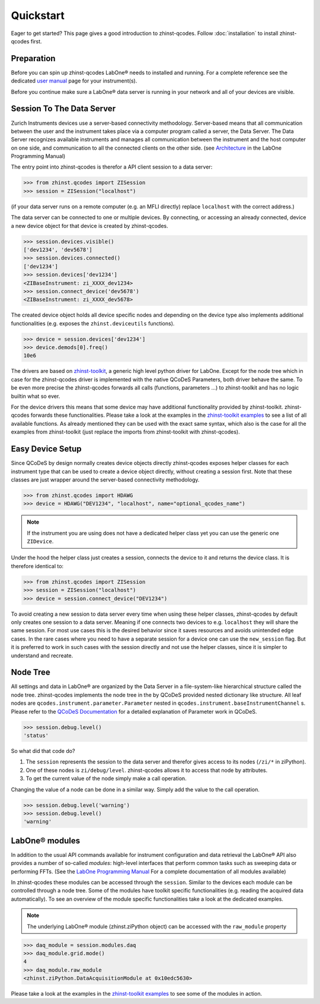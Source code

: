 Quickstart
==========

Eager to get started? This page gives a good introduction to zhinst-qcodes.
Follow :doc:`installation` to install zhinst-qcodes first.

Preparation
-----------

Before you can spin up zhinst-qcodes LabOne® needs to installed and running.
For a complete reference see the dedicated `user manual <http://docs.zhinst.com/>`_
page for your instrument(s).

Before you continue make sure a LabOne® data server is running in your network and
all of your devices are visible.

Session To The Data Server
---------------------------

Zurich Instruments devices use a server-based connectivity methodology. Server-based
means that all communication between the user and the instrument takes place via a
computer program called a server, the Data Server. The Data Server recognizes available
instruments and manages all communication between the instrument and the host computer
on one side, and communication to all the connected clients on the other side.
(see `Architecture <https://docs.zhinst.com/labone_programming_manual/introduction.html#pm.intro.architecture>`_
in the LabOne Programming Manual)

The entry point into zhinst-qcodes is therefor a API client session to a data server:

.. code-block:: python

    >>> from zhinst.qcodes import ZISession
    >>> session = ZISession("localhost")

(if your data server runs on a remote computer (e.g. an MFLI directly) replace
``localhost`` with the correct address.)

The data server can be connected to one or multiple devices. By connecting, or accessing
an already connected, device a new device object for that device is created by
zhinst-qcodes.

.. code-block:: python

    >>> session.devices.visible()
    ['dev1234', 'dev5678']
    >>> session.devices.connected()
    ['dev1234']
    >>> session.devices['dev1234']
    <ZIBaseInstrument: zi_XXXX_dev1234>
    >>> session.connect_device('dev5678')
    <ZIBaseInstrument: zi_XXXX_dev5678>

The created device object holds all device specific nodes and depending on the device
type also implements additional functionalities (e.g. exposes the
``zhinst.deviceutils`` functions).

.. code-block:: python

    >>> device = session.devices['dev1234']
    >>> device.demods[0].freq()
    10e6

The drivers are based on `zhinst-toolkit <https://github.com/zhinst/zhinst-toolkit>`_,
a generic high level python driver for LabOne. Except for the node tree which in
case for the zhinst-qcodes driver is implemented with the native QCoDeS
Parameters, both driver behave the same. To be even more precise the
zhinst-qcodes forwards all calls (functions, parameters ...) to zhinst-toolkit
and has no logic builtin what so ever.

For the device drivers this means that some device may have additional functionality
provided by zhinst-toolkit. zhinst-qcodes forwards these functionalities.
Please take a look at the examples in the
`zhinst-toolkit examples <https://docs.zhinst.com/zhinst-toolkit/en/latest/examples/index.html>`_
to see a list of all available functions. As already mentioned they can be used
with the exact same syntax, which also is the case for all the examples from
zhinst-toolkit (just replace the imports from zhinst-toolkit with zhinst-qcodes).

Easy Device Setup
-----------------

Since QCoDeS by design normally creates device objects directly zhinst-qcodes
exposes helper classes for each instrument type that can be used to create a
device object directly, without creating a session first. Note that these classes
are just wrapper around the server-based connectivity methodology.

.. code-block:: python

    >>> from zhinst.qcodes import HDAWG
    >>> device = HDAWG("DEV1234", "localhost", name="optional_qcodes_name")

.. note::

    If the instrument you are using does not have a dedicated helper class yet
    you can use the generic one ``ZIDevice``.

Under the hood the helper class just creates a session, connects the device to
it and returns the device class. It is therefore identical to:

.. code-block:: python

    >>> from zhinst.qcodes import ZISession
    >>> session = ZISession("localhost")
    >>> device = session.connect_device("DEV1234")

To avoid creating a new session to data server every time when using these helper
classes, zhinst-qcodes by default only creates one session to a data server.
Meaning if one connects two devices to e.g. ``localhost`` they will share the
same session. For most use cases this is the desired behavior since it saves
resources and avoids unintended edge cases. In the rare cases where you need
to have a separate session for a device one can use the ``new_session`` flag.
But it is preferred to work in such cases with the session directly and not use
the helper classes, since it is simpler to understand and recreate.

Node Tree
---------

All settings and data in LabOne® are organized by the Data Server in a file-system-like
hierarchical structure called the node tree. zhinst-qcodes implements the node tree in
the by QCoDeS provided nested dictionary like structure. All leaf nodes are
``qcodes.instrument.parameter.Parameter`` nested in
``qcodes.instrument.baseInstrumentChannel`` s. Please refer to the
`QCoDeS Documentation <https://qcodes.github.io/Qcodes//>`_ for a detailed
explanation of Parameter work in QCoDeS.

.. code-block:: python

    >>> session.debug.level()
    'status'

So what did that code do?

1. The ``session`` represents the session to the data server and therefor gives access to its nodes (``/zi/*`` in ziPython).
2. One of these nodes is ``zi/debug/level``. zhinst-qcodes allows it to access that node by attributes.
3. To get the current value of the node simply make a call operation.

Changing the value of a node can be done in a similar way. Simply add the value
to the call operation.

.. code-block:: python

    >>> session.debug.level('warning')
    >>> session.debug.level()
    'warning'

LabOne® modules
---------------

In addition to the usual API commands available for instrument configuration and data
retrieval the LabOne® API also provides a number of so-called *modules*: high-level
interfaces that perform common tasks such as sweeping data or performing FFTs.
(See the
`LabOne Programming Manual <https://docs.zhinst.com/labone_programming_manual/introduction_labone_modules.html>`_
For a complete documentation of all modules available)

In zhinst-qcodes these modules can be accessed through the ``session``. Similar to the
devices each module can be controlled through a node tree. Some of the modules have
toolkit specific functionalities (e.g. reading the acquired data automatically).
To see an overview of the module specific functionalities take a look at the dedicated
examples.

.. note::

    The underlying LabOne® module (zhinst.ziPython object) can be accessed with the
    ``raw_module`` property

.. code-block:: python

    >>> daq_module = session.modules.daq
    >>> daq_module.grid.mode()
    4
    >>> daq_module.raw_module
    <zhinst.ziPython.DataAcquisitionModule at 0x10edc5630>

Please take a look at the examples in the
`zhinst-toolkit examples <https://docs.zhinst.com/zhinst-toolkit/en/latest/examples/index.html>`_
to see some of the modules in action.
